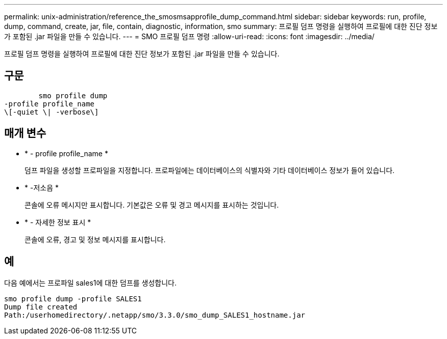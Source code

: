 ---
permalink: unix-administration/reference_the_smosmsapprofile_dump_command.html 
sidebar: sidebar 
keywords: run, profile, dump, command, create, jar, file, contain, diagnostic, information, smo 
summary: 프로필 덤프 명령을 실행하여 프로필에 대한 진단 정보가 포함된 .jar 파일을 만들 수 있습니다. 
---
= SMO 프로필 덤프 명령
:allow-uri-read: 
:icons: font
:imagesdir: ../media/


[role="lead"]
프로필 덤프 명령을 실행하여 프로필에 대한 진단 정보가 포함된 .jar 파일을 만들 수 있습니다.



== 구문

[listing]
----

        smo profile dump
-profile profile_name
\[-quiet \| -verbose\]
----


== 매개 변수

* * - profile profile_name *
+
덤프 파일을 생성할 프로파일을 지정합니다. 프로파일에는 데이터베이스의 식별자와 기타 데이터베이스 정보가 들어 있습니다.

* * -저소음 *
+
콘솔에 오류 메시지만 표시합니다. 기본값은 오류 및 경고 메시지를 표시하는 것입니다.

* * - 자세한 정보 표시 *
+
콘솔에 오류, 경고 및 정보 메시지를 표시합니다.





== 예

다음 예에서는 프로파일 sales1에 대한 덤프를 생성합니다.

[listing]
----
smo profile dump -profile SALES1
Dump file created
Path:/userhomedirectory/.netapp/smo/3.3.0/smo_dump_SALES1_hostname.jar
----